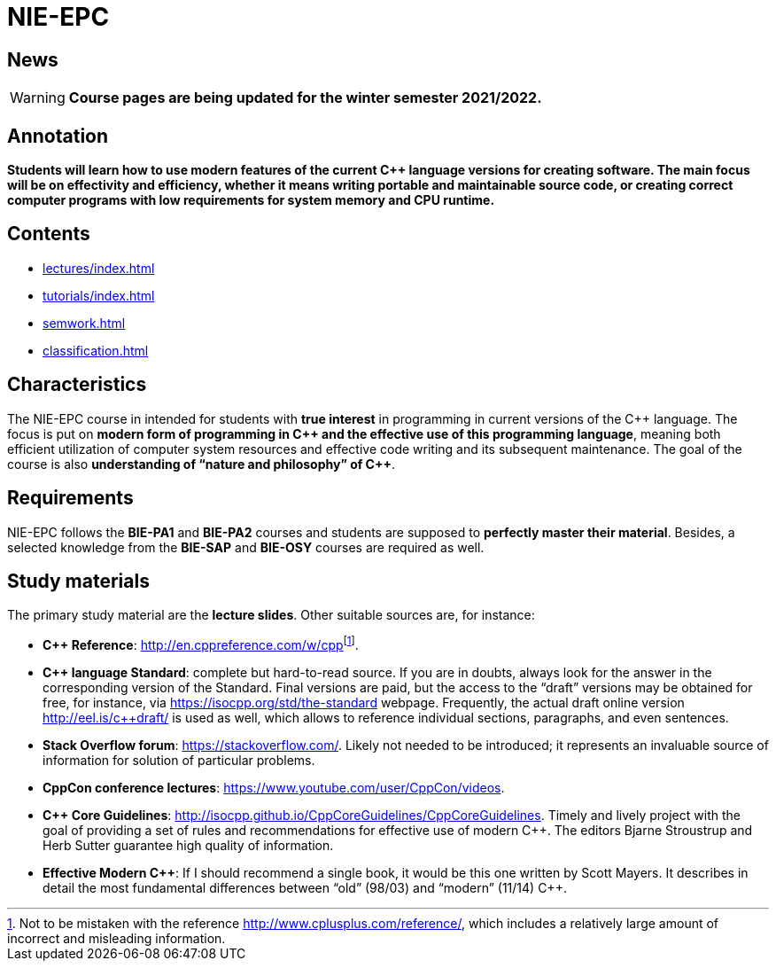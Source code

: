 = NIE-EPC

== News

WARNING: *Course pages are being updated for the winter semester 2021/2022.*

== Annotation

*Students will learn how to use modern features of the current {cpp} language versions for creating software. The main focus will be on effectivity and efficiency, whether it means writing portable and maintainable source code, or creating correct computer programs with low requirements for system memory and CPU runtime.*

== Contents

* xref:lectures/index#[]
* xref:tutorials/index#[]
* xref:semwork#[]
* xref:classification#[]

== Characteristics

The NIE-EPC course in intended for students with *true interest* in programming in current versions of the {cpp} language. The focus is put on *modern form of programming in {cpp} and the effective use of this programming language*, meaning both efficient utilization of computer system resources and effective code writing and its subsequent maintenance. The goal of the course is also *understanding of “nature and philosophy” of {cpp}*.

== Requirements

NIE-EPC follows the *BIE-PA1* and *BIE-PA2* courses and students are supposed to *perfectly master their material*. Besides, a selected knowledge from the *BIE-SAP* and *BIE-OSY* courses are required as well.

== Study materials

The primary study material are the *lecture slides*. Other suitable sources are, for instance:

* *{cpp} Reference*: link:url[http://en.cppreference.com/w/cpp]footnote:[Not to be mistaken with the reference http://www.cplusplus.com/reference/, which includes a relatively large amount of incorrect and misleading information.]. 
* *{cpp} language Standard*: complete but hard-to-read source. If you are in doubts, always look for the answer in the corresponding version of the Standard. Final versions are paid, but the access to the “draft” versions may be obtained for free, for instance, via https://isocpp.org/std/the-standard webpage. Frequently, the actual draft online version http://eel.is/c++draft/ is used as well, which allows to reference individual sections, paragraphs, and even sentences.
* *Stack Overflow forum*: https://stackoverflow.com/. Likely not needed to be introduced; it represents an invaluable source of information for solution of particular problems.
* *CppCon conference lectures*: https://www.youtube.com/user/CppCon/videos.
* **{cpp} Core Guidelines**: http://isocpp.github.io/CppCoreGuidelines/CppCoreGuidelines. Timely and lively project with the goal of providing a set of rules and recommendations for effective use of modern {cpp}. The editors Bjarne Stroustrup and Herb Sutter guarantee high quality of information.
* **Effective Modern {cpp}**: If I should recommend a single book, it would be this one written by Scott Mayers. It describes in detail the most fundamental differences between “old” (98/03) and “modern” (11/14) {cpp}. 